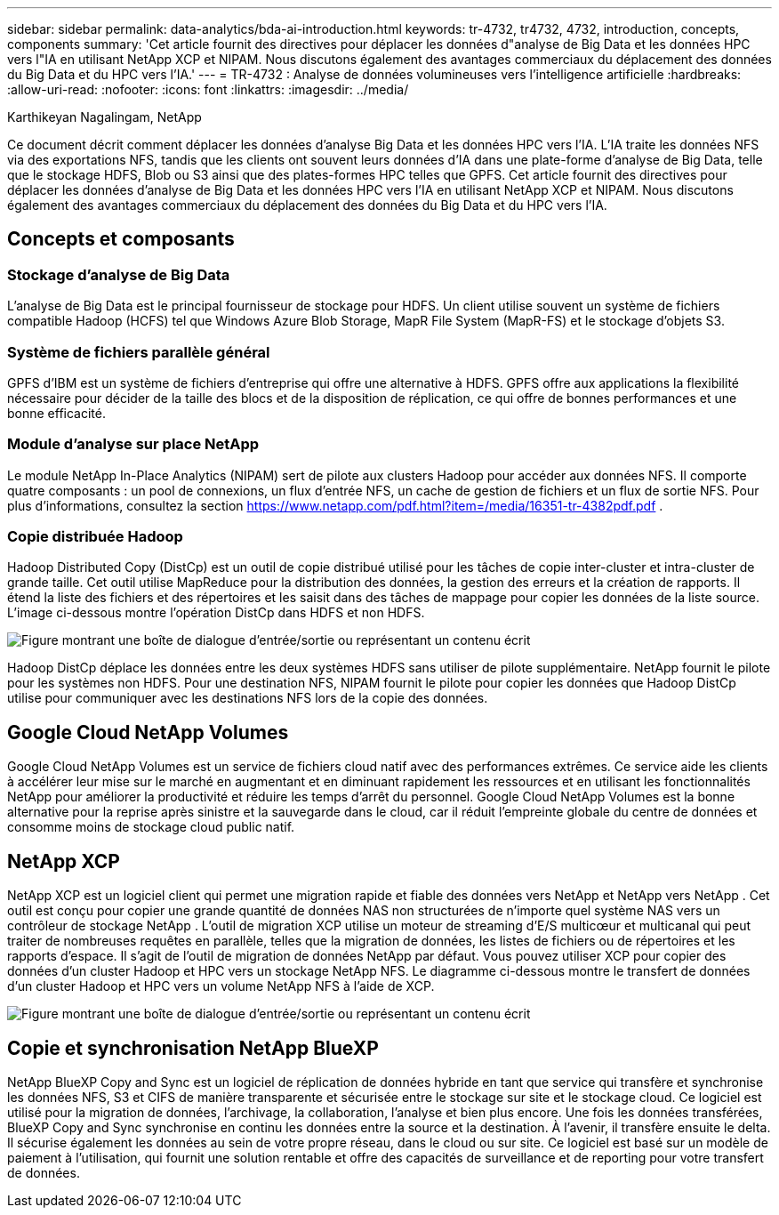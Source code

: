 ---
sidebar: sidebar 
permalink: data-analytics/bda-ai-introduction.html 
keywords: tr-4732, tr4732, 4732, introduction, concepts, components 
summary: 'Cet article fournit des directives pour déplacer les données d"analyse de Big Data et les données HPC vers l"IA en utilisant NetApp XCP et NIPAM.  Nous discutons également des avantages commerciaux du déplacement des données du Big Data et du HPC vers l’IA.' 
---
= TR-4732 : Analyse de données volumineuses vers l'intelligence artificielle
:hardbreaks:
:allow-uri-read: 
:nofooter: 
:icons: font
:linkattrs: 
:imagesdir: ../media/


Karthikeyan Nagalingam, NetApp

[role="lead"]
Ce document décrit comment déplacer les données d’analyse Big Data et les données HPC vers l’IA.  L'IA traite les données NFS via des exportations NFS, tandis que les clients ont souvent leurs données d'IA dans une plate-forme d'analyse de Big Data, telle que le stockage HDFS, Blob ou S3 ainsi que des plates-formes HPC telles que GPFS.  Cet article fournit des directives pour déplacer les données d'analyse de Big Data et les données HPC vers l'IA en utilisant NetApp XCP et NIPAM.  Nous discutons également des avantages commerciaux du déplacement des données du Big Data et du HPC vers l’IA.



== Concepts et composants



=== Stockage d'analyse de Big Data

L'analyse de Big Data est le principal fournisseur de stockage pour HDFS.  Un client utilise souvent un système de fichiers compatible Hadoop (HCFS) tel que Windows Azure Blob Storage, MapR File System (MapR-FS) et le stockage d’objets S3.



=== Système de fichiers parallèle général

GPFS d'IBM est un système de fichiers d'entreprise qui offre une alternative à HDFS.  GPFS offre aux applications la flexibilité nécessaire pour décider de la taille des blocs et de la disposition de réplication, ce qui offre de bonnes performances et une bonne efficacité.



=== Module d'analyse sur place NetApp

Le module NetApp In-Place Analytics (NIPAM) sert de pilote aux clusters Hadoop pour accéder aux données NFS.  Il comporte quatre composants : un pool de connexions, un flux d'entrée NFS, un cache de gestion de fichiers et un flux de sortie NFS. Pour plus d'informations, consultez la section  https://www.netapp.com/pdf.html?item=/media/16351-tr-4382pdf.pdf[] .



=== Copie distribuée Hadoop

Hadoop Distributed Copy (DistCp) est un outil de copie distribué utilisé pour les tâches de copie inter-cluster et intra-cluster de grande taille.  Cet outil utilise MapReduce pour la distribution des données, la gestion des erreurs et la création de rapports.  Il étend la liste des fichiers et des répertoires et les saisit dans des tâches de mappage pour copier les données de la liste source.  L'image ci-dessous montre l'opération DistCp dans HDFS et non HDFS.

image:bda-ai-001.png["Figure montrant une boîte de dialogue d'entrée/sortie ou représentant un contenu écrit"]

Hadoop DistCp déplace les données entre les deux systèmes HDFS sans utiliser de pilote supplémentaire.  NetApp fournit le pilote pour les systèmes non HDFS.  Pour une destination NFS, NIPAM fournit le pilote pour copier les données que Hadoop DistCp utilise pour communiquer avec les destinations NFS lors de la copie des données.



== Google Cloud NetApp Volumes

Google Cloud NetApp Volumes est un service de fichiers cloud natif avec des performances extrêmes.  Ce service aide les clients à accélérer leur mise sur le marché en augmentant et en diminuant rapidement les ressources et en utilisant les fonctionnalités NetApp pour améliorer la productivité et réduire les temps d'arrêt du personnel.  Google Cloud NetApp Volumes est la bonne alternative pour la reprise après sinistre et la sauvegarde dans le cloud, car il réduit l'empreinte globale du centre de données et consomme moins de stockage cloud public natif.



== NetApp XCP

NetApp XCP est un logiciel client qui permet une migration rapide et fiable des données vers NetApp et NetApp vers NetApp .  Cet outil est conçu pour copier une grande quantité de données NAS non structurées de n’importe quel système NAS vers un contrôleur de stockage NetApp .  L'outil de migration XCP utilise un moteur de streaming d'E/S multicœur et multicanal qui peut traiter de nombreuses requêtes en parallèle, telles que la migration de données, les listes de fichiers ou de répertoires et les rapports d'espace.  Il s’agit de l’outil de migration de données NetApp par défaut.  Vous pouvez utiliser XCP pour copier des données d’un cluster Hadoop et HPC vers un stockage NetApp NFS.  Le diagramme ci-dessous montre le transfert de données d'un cluster Hadoop et HPC vers un volume NetApp NFS à l'aide de XCP.

image:bda-ai-002.png["Figure montrant une boîte de dialogue d'entrée/sortie ou représentant un contenu écrit"]



== Copie et synchronisation NetApp BlueXP

NetApp BlueXP Copy and Sync est un logiciel de réplication de données hybride en tant que service qui transfère et synchronise les données NFS, S3 et CIFS de manière transparente et sécurisée entre le stockage sur site et le stockage cloud.  Ce logiciel est utilisé pour la migration de données, l'archivage, la collaboration, l'analyse et bien plus encore.  Une fois les données transférées, BlueXP Copy and Sync synchronise en continu les données entre la source et la destination.  À l’avenir, il transfère ensuite le delta.  Il sécurise également les données au sein de votre propre réseau, dans le cloud ou sur site.  Ce logiciel est basé sur un modèle de paiement à l'utilisation, qui fournit une solution rentable et offre des capacités de surveillance et de reporting pour votre transfert de données.
